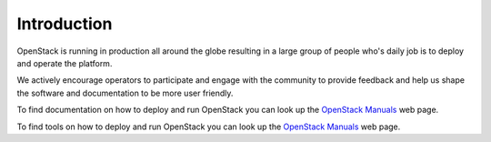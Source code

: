 ############
Introduction
############

OpenStack is running in production all around the globe resulting in a large
group of people who's daily job is to deploy and operate the platform.

We actively encourage operators to participate and engage with the community to
provide feedback and help us shape the software and documentation to be more
user friendly.

To find documentation on how to deploy and run OpenStack you can look up the
`OpenStack Manuals <https://docs.openstack.org/>`_ web page.

To find tools on how to deploy and run OpenStack you can look up the
`OpenStack Manuals <https://docs.openstack.org/>`_ web page.
